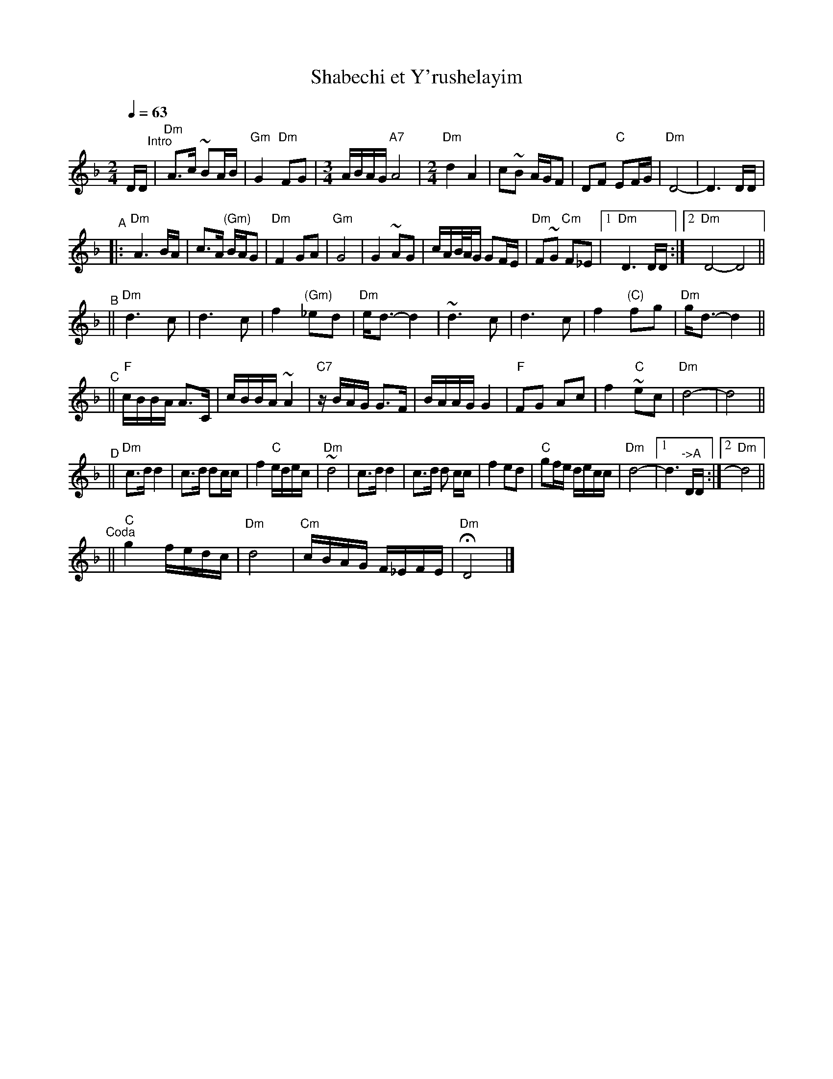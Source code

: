 X: 481
T: Shabechi et Y'rushelayim
N: from handwritten ms by Ben Pasamanick
Q: 1/4=63
M: 2/4
L: 1/16
K: Dm
DD "^Intro"\
| "Dm"A3c ~B2AB | "Gm"G4 "Dm"F2G2 |[M:3/4][L:1/16] ABAG "A7"A8 |[M:2/4][L:1/16] "Dm"d4 A4 \
| c2~B2 AGF2 | D2F2 "C"E2FG | "Dm"D8- | D6 DD |
"^A"
|: "Dm"A6 BA | c3A "(Gm)"BAG2 | "Dm"F4 G2A2 | "Gm"G8 | G4 ~A2G2 \
| cAB/A/G G2FE | "Dm"F2~G2 "Cm"F2_E2 |1 "Dm"D6 DD :|2 "Dm"D8- D8 ||
"^B"
|| "Dm"d6 c2 | d6 c2 | f4 "(Gm)"_e2d2 | "Dm"ed3- d4 \
| ~d6 c2 | d6 c2 | f4 "(C)"f2g2 | "Dm"gd3- d4 ||
"^C"
|| "F"cBBA A3C | cBBA ~A4 | "C7"zBAG G3F | BAAG G4 \
| "F"F2G2 A2c2 | f4 "C"~e2c2 | "Dm"d8- | d8 ||
"^D"
|| "Dm"c3d d4 | c3d d2cc | f4 "C"edec | "Dm"~d8 \
| c3d d4 | c3d d2 cc | f4 e2d2 | "C"g2fe decc | "Dm"d8- |1 d6 "^->A"DD :|2 "Dm"d8 ||
"^Coda"
|| "C"g4 fedc | "Dm"d8 | "Cm"cBAG F_EFE | "Dm"HD8 |]

